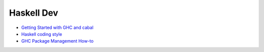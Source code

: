 Haskell Dev
-----------

* `Getting Started with GHC and cabal <./getting-started.rst>`_
* `Haskell coding style <./coding-style.rst>`_
* `GHC Package Management How-to <./ghc-packages.md>`_
